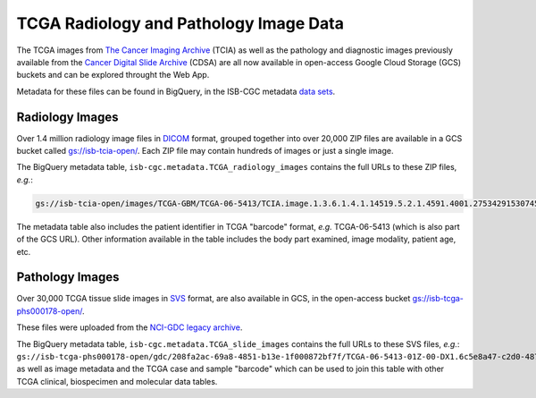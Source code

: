 ****************************************
TCGA Radiology and Pathology Image Data
****************************************

The TCGA images from `The Cancer Imaging Archive <http://www.cancerimagingarchive.net/>`_ (TCIA) as well as the pathology and diagnostic images previously available from the `Cancer Digital Slide Archive <http://cancer.digitalslidearchive.net/>`_ (CDSA) are all now available in open-access Google Cloud Storage (GCS) buckets and can be explored throught the Web App.

Metadata for these files can be found in BigQuery, in the ISB-CGC metadata `data sets <https://console.cloud.google.com/bigquery?p=isb-cgc&d=metadata&page=dataset>`_.

Radiology Images
################

Over 1.4 million radiology image files in `DICOM <https://en.wikipedia.org/wiki/DICOM>`_ format, grouped together into over 20,000 ZIP files are available in a GCS bucket called `gs://isb-tcia-open/ <https://console.cloud.google.com/storage/browser/isb-tcia-open/>`_. Each ZIP file may contain hundreds of images or just a single image.

The BigQuery metadata table, ``isb-cgc.metadata.TCGA_radiology_images`` contains the full URLs to these ZIP files, *e.g.*:

.. code-block:: none

   gs://isb-tcia-open/images/TCGA-GBM/TCGA-06-5413/TCIA.image.1.3.6.1.4.1.14519.5.2.1.4591.4001.275342915307453440215680715165.zip 

The metadata table also includes the patient identifier in TCGA "barcode" format, *e.g.* TCGA-06-5413 (which is also part of the GCS URL).  Other information available in the table includes the body part examined, image modality, patient age, etc.

Pathology Images
################

Over 30,000 TCGA tissue slide images in `SVS <http://openslide.org/formats/aperio/>`_ format, are also available in GCS, in the open-access bucket `gs://isb-tcga-phs000178-open/ <https://console.cloud.google.com/storage/browser/isb-tcga-phs000178-open/>`_.

These files were uploaded from the `NCI-GDC legacy archive <https://portal.gdc.cancer.gov/legacy-archive/search/f?filters=%7B%22op%22:%22and%22,%22content%22:%5B%7B%22op%22:%22in%22,%22content%22:%7B%22field%22:%22files.data_format%22,%22value%22:%5B%22SVS%22%5D%7D%7D%5D%7D>`_.

The BigQuery metadata table, ``isb-cgc.metadata.TCGA_slide_images`` contains the full URLs to these SVS files, *e.g.*: ``gs://isb-tcga-phs000178-open/gdc/208fa2ac-69a8-4851-b13e-1f000872bf7f/TCGA-06-5413-01Z-00-DX1.6c5e8a47-c2d0-4873-9b32-36857c5f67ac.svs``, as well as image metadata and the TCGA case and sample "barcode" which can be used to join this table with other TCGA clinical, biospecimen and molecular data tables.
